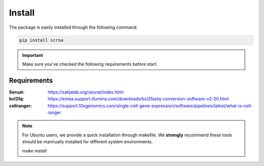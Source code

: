 Install
========================================

The package is easily installed through the following command:

.. code::

   pip install scrna


.. important::

   Make sure you've checked the following requirements before start.


Requirements
-----------------------------------

:Seruat: https://satijalab.org/seurat/index.html
:bcl2fq: https://emea.support.illumina.com/downloads/bcl2fastq-conversion-software-v2-20.html
:cellranger: https://support.10xgenomics.com/single-cell-gene-expression/software/pipelines/latest/what-is-cell-ranger


.. note::

   For Ubuntu users, we provide a quick installation through makefile.
   We **strongly** recommend these tools should be mannually installed
   for different system environments.

   `make install`



